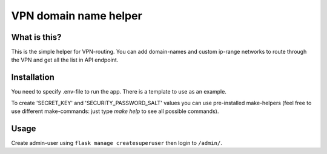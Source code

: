 ====
VPN domain name helper
====

What is this?
--------
This is the simple helper for VPN-routing.
You can add domain-names and custom ip-range networks to route through the VPN and get all the list in API endpoint.

Installation
--------
You need to specify .env-file to run the app. There is a template to use as an example.

To create 'SECRET_KEY' and 'SECURITY_PASSWORD_SALT' values you can use pre-installed make-helpers (feel free to use different make-commands: just type `make help` to see all possible commands).

Usage
--------

Create admin-user using ``flask manage createsuperuser`` then login to ``/admin/``.
